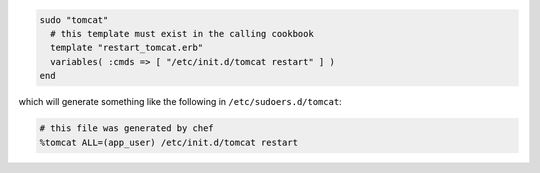 .. This is an included how-to. 

.. To use the template mode, do something like:

.. code-block:: ruby

   sudo "tomcat"
     # this template must exist in the calling cookbook
     template "restart_tomcat.erb"
     variables( :cmds => [ "/etc/init.d/tomcat restart" ] )
   end

which will generate something like the following in ``/etc/sudoers.d/tomcat``:

.. code-block:: ruby

   # this file was generated by chef
   %tomcat ALL=(app_user) /etc/init.d/tomcat restart



